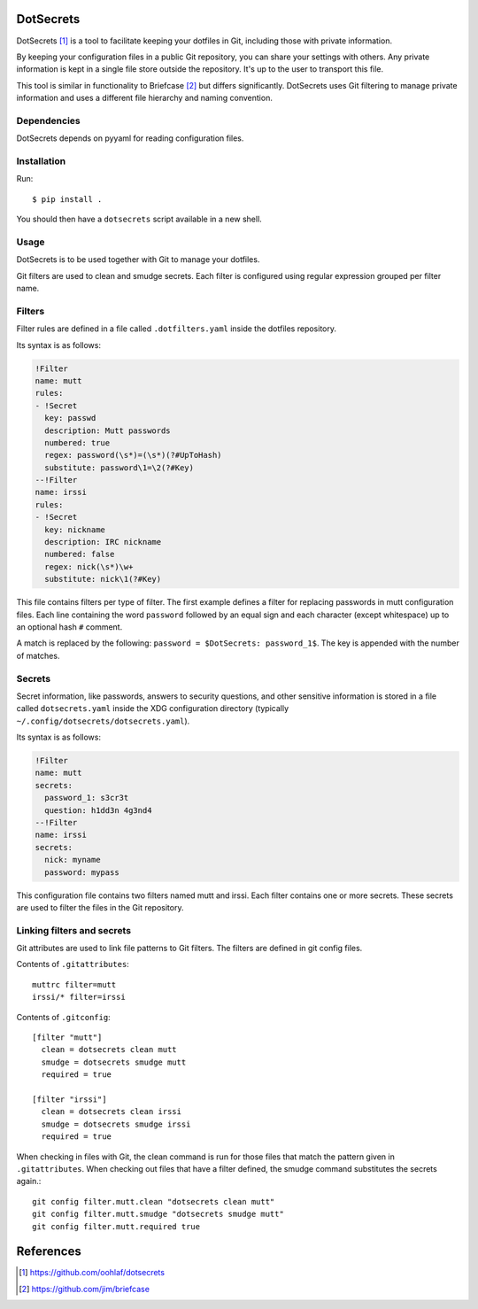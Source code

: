 DotSecrets
==========

DotSecrets [1]_ is a tool to facilitate keeping your dotfiles in Git, including
those with private information.

By keeping your configuration files in a public Git repository, you can share
your settings with others. Any private information is kept in a single file
store outside the repository. It's up to the user to transport this file.

This tool is similar in functionality to Briefcase [2]_ but differs
significantly. DotSecrets uses Git filtering to manage private information and
uses a different file hierarchy and naming convention.


Dependencies
------------

DotSecrets depends on pyyaml for reading configuration files.


Installation
------------

Run::

    $ pip install .

You should then have a ``dotsecrets`` script available in a new shell.


Usage
-----

DotSecrets is to be used together with Git to manage your dotfiles.

Git filters are used to clean and smudge secrets. Each filter is configured
using regular expression grouped per filter name.


Filters
-------

Filter rules are defined in a file called ``.dotfilters.yaml`` inside the
dotfiles repository.

Its syntax is as follows:

.. code-block:: yaml

    !Filter
    name: mutt
    rules:
    - !Secret
      key: passwd
      description: Mutt passwords
      numbered: true
      regex: password(\s*)=(\s*)(?#UpToHash)
      substitute: password\1=\2(?#Key)
    --!Filter
    name: irssi
    rules:
    - !Secret
      key: nickname
      description: IRC nickname
      numbered: false
      regex: nick(\s*)\w+
      substitute: nick\1(?#Key)

This file contains filters per type of filter. The first example defines
a filter for replacing passwords in mutt configuration files. Each line
containing the word ``password`` followed by an equal sign and each character
(except whitespace) up to an optional hash ``#`` comment.

A match is replaced by the following: ``password = $DotSecrets: password_1$``.
The key is appended with the number of matches.


Secrets
-------

Secret information, like passwords, answers to security questions, and other
sensitive information is stored in a file called ``dotsecrets.yaml`` inside the
XDG configuration directory (typically ``~/.config/dotsecrets/dotsecrets.yaml``).

Its syntax is as follows:

.. code-block:: yaml

    !Filter
    name: mutt
    secrets:
      password_1: s3cr3t
      question: h1dd3n 4g3nd4
    --!Filter
    name: irssi
    secrets:
      nick: myname
      password: mypass

This configuration file contains two filters named mutt and irssi. Each
filter contains one or more secrets. These secrets are used to filter the
files in the Git repository.


Linking filters and secrets
---------------------------

Git attributes are used to link file patterns to Git filters. The filters are
defined in git config files.

Contents of ``.gitattributes``::

    muttrc filter=mutt
    irssi/* filter=irssi

Contents of ``.gitconfig``::

    [filter "mutt"]
      clean = dotsecrets clean mutt
      smudge = dotsecrets smudge mutt
      required = true

    [filter "irssi"]
      clean = dotsecrets clean irssi
      smudge = dotsecrets smudge irssi
      required = true

When checking in files with Git, the clean command is run for those files that
match the pattern given in ``.gitattributes``. When checking out files that
have a filter defined, the smudge command substitutes the secrets again.::

    git config filter.mutt.clean "dotsecrets clean mutt"
    git config filter.mutt.smudge "dotsecrets smudge mutt"
    git config filter.mutt.required true


References
==========

.. [1] https://github.com/oohlaf/dotsecrets
.. [2] https://github.com/jim/briefcase
